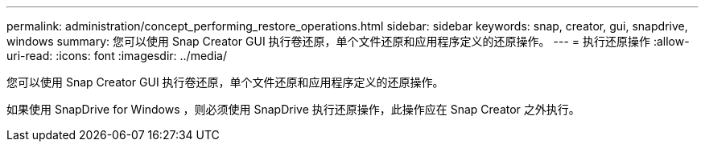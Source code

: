 ---
permalink: administration/concept_performing_restore_operations.html 
sidebar: sidebar 
keywords: snap, creator, gui, snapdrive, windows 
summary: 您可以使用 Snap Creator GUI 执行卷还原，单个文件还原和应用程序定义的还原操作。 
---
= 执行还原操作
:allow-uri-read: 
:icons: font
:imagesdir: ../media/


[role="lead"]
您可以使用 Snap Creator GUI 执行卷还原，单个文件还原和应用程序定义的还原操作。

如果使用 SnapDrive for Windows ，则必须使用 SnapDrive 执行还原操作，此操作应在 Snap Creator 之外执行。
